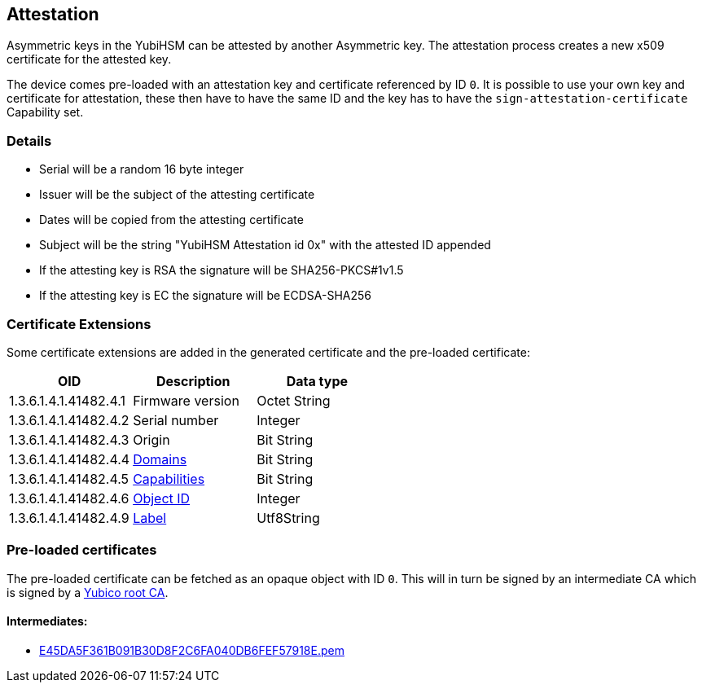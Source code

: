 == Attestation

Asymmetric keys in the YubiHSM can be attested by another Asymmetric key. The attestation process creates a new x509 certificate for the attested key.

The device comes pre-loaded with an attestation key and certificate referenced by ID `0`. It is possible to use your own key and certificate for attestation, these then have to have the same ID and the key has to have the `sign-attestation-certificate` Capability set.

=== Details

* Serial will be a random 16 byte integer
* Issuer will be the subject of the attesting certificate
* Dates will be copied from the attesting certificate
* Subject will be the string "YubiHSM Attestation id 0x" with the attested ID appended
* If the attesting key is RSA the signature will be SHA256-PKCS#1v1.5
* If the attesting key is EC the signature will be ECDSA-SHA256

=== Certificate Extensions

Some certificate extensions are added in the generated certificate and the pre-loaded certificate:

[options="header"]
|===
|OID | Description | Data type
|1.3.6.1.4.1.41482.4.1 | Firmware version | Octet String
|1.3.6.1.4.1.41482.4.2 | Serial number | Integer
|1.3.6.1.4.1.41482.4.3 | Origin | Bit String
|1.3.6.1.4.1.41482.4.4 | link:Domain.adoc[Domains] | Bit String
|1.3.6.1.4.1.41482.4.5 | link:Capability.adoc[Capabilities] | Bit String
|1.3.6.1.4.1.41482.4.6 | link:Object_ID.adoc[Object ID] | Integer
|1.3.6.1.4.1.41482.4.9 | link:Label.adoc[Label] | Utf8String
|===

=== Pre-loaded certificates

The pre-loaded certificate can be fetched as an opaque object with ID `0`. This will in turn be signed by an intermediate CA which is signed by a link:yubihsm2-attest-ca-crt.pem[Yubico root CA].

==== Intermediates:

* link:E45DA5F361B091B30D8F2C6FA040DB6FEF57918E.pem[E45DA5F361B091B30D8F2C6FA040DB6FEF57918E.pem]
